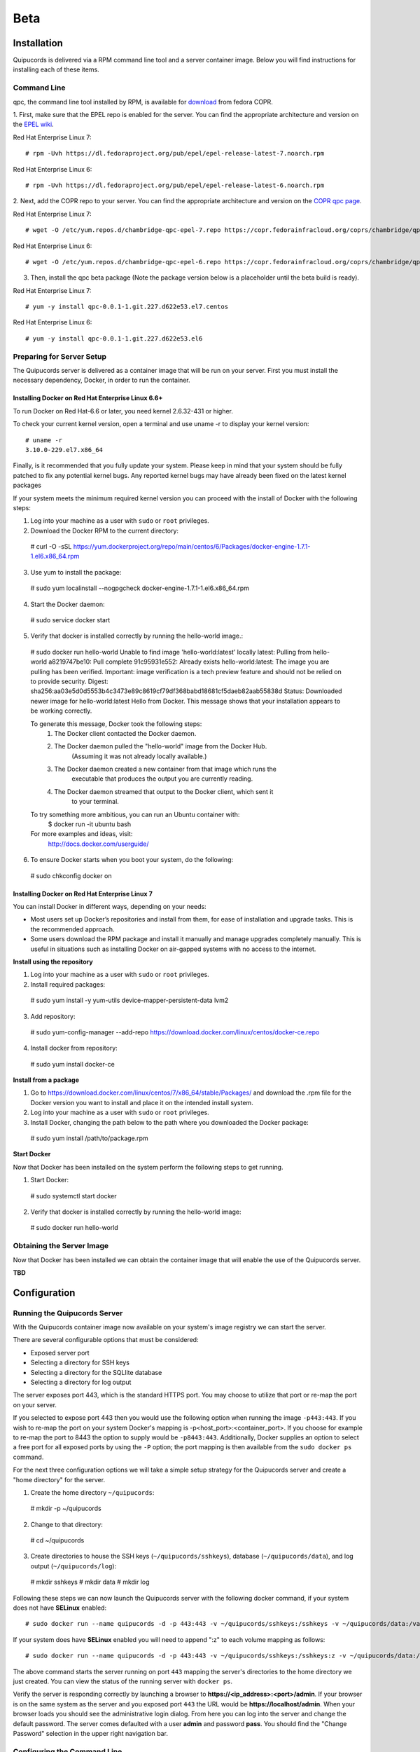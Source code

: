 Beta
====

Installation
------------
Quipucords is delivered via a RPM command line tool and a server container image. Below you will find instructions for installing each of these items.

Command Line
^^^^^^^^^^^^
qpc, the command line tool installed by RPM, is available for `download <https://copr.fedorainfracloud.org/coprs/chambridge/qpc/>`_ from fedora COPR.

1. First, make sure that the EPEL repo is enabled for the server.
You can find the appropriate architecture and version on the `EPEL wiki <https://fedoraproject.org/wiki/EPEL>`_.

Red Hat Enterprise Linux 7::

 # rpm -Uvh https://dl.fedoraproject.org/pub/epel/epel-release-latest-7.noarch.rpm

Red Hat Enterprise Linux 6::

 # rpm -Uvh https://dl.fedoraproject.org/pub/epel/epel-release-latest-6.noarch.rpm

2. Next, add the COPR repo to your server.
You can find the appropriate architecture and version on the `COPR qpc page <https://copr.fedorainfracloud.org/coprs/chambridge/qpc/>`_.

Red Hat Enterprise Linux 7::

 # wget -O /etc/yum.repos.d/chambridge-qpc-epel-7.repo https://copr.fedorainfracloud.org/coprs/chambridge/qpc/repo/epel-7/chambridge-qpc-epel-7.repo

Red Hat Enterprise Linux 6::

 # wget -O /etc/yum.repos.d/chambridge-qpc-epel-6.repo https://copr.fedorainfracloud.org/coprs/chambridge/qpc/repo/epel-6/chambridge-qpc-epel-6.repo

3. Then, install the qpc beta package (Note the package version below is a placeholder until the beta build is ready).

Red Hat Enterprise Linux 7::

  # yum -y install qpc-0.0.1-1.git.227.d622e53.el7.centos

Red Hat Enterprise Linux 6::

  # yum -y install qpc-0.0.1-1.git.227.d622e53.el6


Preparing for Server Setup
^^^^^^^^^^^^^^^^^^^^^^^^^^
The Quipucords server is delivered as a container image that will be run on your server. First you must install the necessary dependency, Docker, in order to run the container.

Installing Docker on Red Hat Enterprise Linux 6.6+
""""""""""""""""""""""""""""""""""""""""""""""""""
To run Docker on Red Hat-6.6 or later, you need kernel 2.6.32-431 or higher.

To check your current kernel version, open a terminal and use uname -r to display your kernel version::

  # uname -r
  3.10.0-229.el7.x86_64

Finally, is it recommended that you fully update your system. Please keep in mind that your system should be fully patched to fix any potential kernel bugs. Any reported kernel bugs may have already been fixed on the latest kernel packages

If your system meets the minimum required kernel version you can proceed with the install of Docker with the following steps:

1. Log into your machine as a user with ``sudo`` or ``root`` privileges.


2. Download the Docker RPM to the current directory::

  # curl -O -sSL https://yum.dockerproject.org/repo/main/centos/6/Packages/docker-engine-1.7.1-1.el6.x86_64.rpm

3. Use yum to install the package::

  # sudo yum localinstall --nogpgcheck docker-engine-1.7.1-1.el6.x86_64.rpm

4. Start the Docker daemon::

  # sudo service docker start

5. Verify that docker is installed correctly by running the hello-world image.::

  # sudo docker run hello-world
  Unable to find image 'hello-world:latest' locally
  latest: Pulling from hello-world
  a8219747be10: Pull complete
  91c95931e552: Already exists
  hello-world:latest: The image you are pulling has been verified. Important: image verification is a tech preview feature and should not be relied on to provide security.
  Digest: sha256:aa03e5d0d5553b4c3473e89c8619cf79df368babd18681cf5daeb82aab55838d
  Status: Downloaded newer image for hello-world:latest
  Hello from Docker.
  This message shows that your installation appears to be working correctly.


  To generate this message, Docker took the following steps:
   1. The Docker client contacted the Docker daemon.
   2. The Docker daemon pulled the "hello-world" image from the Docker Hub.
          (Assuming it was not already locally available.)
   3. The Docker daemon created a new container from that image which runs the
          executable that produces the output you are currently reading.
   4. The Docker daemon streamed that output to the Docker client, which sent it
          to your terminal.


  To try something more ambitious, you can run an Ubuntu container with:
   $ docker run -it ubuntu bash


  For more examples and ideas, visit:
   http://docs.docker.com/userguide/

6. To ensure Docker starts when you boot your system, do the following::

  # sudo chkconfig docker on


Installing Docker on Red Hat Enterprise Linux 7
"""""""""""""""""""""""""""""""""""""""""""""""
You can install Docker in different ways, depending on your needs:

- Most users set up Docker’s repositories and install from them, for ease of installation and upgrade tasks. This is the recommended approach.

- Some users download the RPM package and install it manually and manage upgrades completely manually. This is useful in situations such as installing Docker on air-gapped systems with no access to the internet.

**Install using the repository**

1. Log into your machine as a user with ``sudo`` or ``root`` privileges.

2. Install required packages::

  # sudo yum install -y yum-utils device-mapper-persistent-data lvm2

3. Add repository::

  # sudo yum-config-manager --add-repo https://download.docker.com/linux/centos/docker-ce.repo

4. Install docker from repository::

  # sudo yum install docker-ce

**Install from a package**

1. Go to https://download.docker.com/linux/centos/7/x86_64/stable/Packages/ and download the .rpm file for the Docker version you want to install and place it on the intended install system.

2. Log into your machine as a user with ``sudo`` or ``root`` privileges.

3. Install Docker, changing the path below to the path where you downloaded the Docker package::

  # sudo yum install /path/to/package.rpm

**Start Docker**

Now that Docker has been installed on the system perform the following steps to get running.

1. Start Docker::

  # sudo systemctl start docker

2. Verify that docker is installed correctly by running the hello-world image::

  # sudo docker run hello-world


Obtaining the Server Image
^^^^^^^^^^^^^^^^^^^^^^^^^^
Now that Docker has been installed we can obtain the container image that will enable the use of the Quipucords server.

**TBD**


Configuration
-------------

Running the Quipucords Server
^^^^^^^^^^^^^^^^^^^^^^^^^^^^^
With the Quipucords container image now available on your system's image registry we can start the server.

There are several configurable options that must be considered:

- Exposed server port
- Selecting a directory for SSH keys
- Selecting a directory for the SQLlite database
- Selecting a directory for log output


The server exposes port 443, which is the standard HTTPS port. You may choose to utilize that port or re-map the port on your server.

If you selected to expose port 443 then you would use the following option when running the image ``-p443:443``. If you wish to re-map the port on your system Docker's mapping is -p<host_port>:<container_port>. If you choose for example to re-map the port to 8443 the option to supply would be ``-p8443:443``. Additionally, Docker supplies an option to select a free port for all exposed ports by using the ``-P`` option; the port mapping is then available from the ``sudo docker ps`` command.


For the next three configuration options we will take a simple setup strategy for the Quipucords server and create a "home directory" for the server.

1. Create the home directory ``~/quipucords``::

  # mkdir -p ~/quipucords

2. Change to that directory::

  # cd ~/quipucords

3. Create directories to house the SSH keys (``~/quipucords/sshkeys``), database (``~/quipucords/data``), and log output (``~/quipucords/log``)::

  # mkdir sshkeys
  # mkdir data
  # mkdir log

Following these steps we can now launch the Quipucords server with the following docker command, if your system does not have **SELinux** enabled::

  # sudo docker run --name quipucords -d -p 443:443 -v ~/quipucords/sshkeys:/sshkeys -v ~/quipucords/data:/var/data -v ~/quipucords/log:/var/log -i quipucords:latest

If your system does have **SELinux** enabled you will need to append ":z" to each volume mapping as follows::

  # sudo docker run --name quipucords -d -p 443:443 -v ~/quipucords/sshkeys:/sshkeys:z -v ~/quipucords/data:/var/data:z -v ~/quipucords/log:/var/log:z -i quipucords:latest

The above command starts the server running on port ``443`` mapping the server's directories to the home directory we just created. You can view the status of the running server with ``docker ps``.

Verify the server is responding correctly by launching a browser to **https://<ip_address>:<port>/admin**. If your browser is on the same system as the server and you exposed port ``443`` the URL would be **https://localhost/admin**. When your browser loads you should see the administrative login dialog. From here you can log into the server and change the default password. The server comes defaulted with a user **admin** and password **pass**. You should find the "Change Password" selection in the upper right navigation bar.


Configuring the Command Line
^^^^^^^^^^^^^^^^^^^^^^^^^^^^
With the server up and running you can now configure **qpc** to work with the server. You can do this with the ``qpc server config`` command. The ``qpc server config`` command takes a ``--host <host>`` flag and an optional ``--port <port>`` flag; defaults to ``443``. If you are using qpc on the same system where the server is running you can supply ``--host 127.0.0.1`` otherwise supply the correct IP address. If you decided to remap the port to another port you must supply that to the port option (i.e. ``--port 8443``). If you used the example command above and were running the qpc on the server system you would enter the following command::

  # qpc server config --host 127.0.0.1

Now the command line has been configured you can log in by entering the following command to verify your ability to log into the server::

  # qpc server login


Getting Started
---------------
Now that everything is installed and configured you can begin to utilize the capabilities of Quipucords to gather information on your IT infrastructure.

Quipucords inspects various sources using credentials. You must first identify what sources will be inspected from the supported list:

- Network
- vCenter server
- Satellite

Network sources are composed of IP address, IP ranges, or hostnames. vCenter server and Satellite sources are created with the IP address or hostname of the server. Sources additionally are composed of credentials. A Network source can have a list of credentials as it is expected that many may be needed for a broad IP range, whereas vCenter server and Satellite use a single credential.

Working with a Network Source
^^^^^^^^^^^^^^^^^^^^^^^^^^^^^
Let's walk through the various commands needed to use a Network source.

Complete the following steps, repeating them as necessary to access all parts of your environment that you want to scan:

1. Create at least one Network credential with root-level access::

  # qpc cred add --type network --name cred_name --username root_name [--sshkeyfile key_file] [--password]

If you did not use the ``sshkeyfile`` option to provide an SSH key for the username value, enter the password of the user with root-level access at the connection password prompt.

If you want to use SSH keyfiles with your credential you must copy the keys into the directory you mapped to `/sshkeys`, which was `~/quipucords/sshkeys` in the example above. The server will look at these files locally so you should refer to the keys as if they are in the `/sshkeys` directory from the qpc command.

For example, for a Network credential where the name is **roothost1**, the user with root-level access is ``root``, and the SSH key for the user is in the ``~/.ssh/id_rsa`` file and had mapped the server's `/sshkeys` dircetory to `~/quipucords/sshkeys`, you would enter the following commands::

  # cp ~/.ssh/id_rsa ~/quipucords/sshkeys

  # qpc cred add --type network --name roothost1 --username root --sshkeyfile /sshkeys/id_rsa

qpc also supports privilege escalation with the ``become-method``, ``become-user``, and ``become-password`` options to create a Network credential for a user to obtain root-level access. You can use the ``become-*`` options with either the ``sshkeyfile`` or the ``password`` option.

For example, for a Network credential where the name is **sudouser1**, the user with root-level access is ``sysadmin``, and the access is obtained through the password option, you would enter the following command::

  # qpc cred add --type network --name sudouser1 --username sysadmin --password --become-password

After you enter this command, you are prompted to enter two passwords. First, you would enter the connection password for the username user, and then you would enter the password for the **become-method** which is the ``sudo`` command by default.

2. Create at least one Network source that specifies one or more network identifiers, such as a host name, an IP address, a list of IP addresses, or an IP range, and one or more network credentials to be used for the scan::

  # qpc source add --type network --name source_name --hosts host_name_or_file --cred cred_name

For example, for a Network source where the name is **mynetwork**, the network to be scanned is the **192.0.2.0/24** subnet, and the Network credentials that are used to run the scan are **roothost1** and **roothost2**, you would enter the following command::

  # qpc source add --type network --name mynetwork --hosts 192.0.2.[1:254] --cred roothost1 roothost2

You can also use a file to pass in the network identifiers. If you use a file to enter multiple network identifiers, such as multiple individual IP addresses, enter each on a single line. For example, for a network profile where the path to this file is /home/user1/hosts_file, you would enter the following command::

  # qpc source add --type network --name mynetwork --hosts /home/user1/hosts_file --cred roothost1 roothost2


Working with a vCenter Server Source
^^^^^^^^^^^^^^^^^^^^^^^^^^^^^^^^^^^^
Let's walk through the various commands needed to use a vCenter server source.

Complete the following steps, repeating them as necessary to access all parts of your environment that you want to scan:

1. Create at least one vCenter credential::

  # qpc cred add --type vcenter --name cred_name --username vcenter_user --password

Enter the password of the user with access to the vCenter server at the connection password prompt.

For example, for a vCenter credential where the name is **vcenter_admin** and the user with access is ``admin`` would enter the following command::

  # qpc cred add --type vcenter --name vcenter_admin --username admin --password

2. Create at least one vCenter source that specifies a network identifiers, such as a host name or an IP address of the vCenter server, and one vCenter credential to be used for the scan::

  # qpc source add --type vcenter --name source_name --hosts host_name --cred cred_name

For example, for a vCenter source where the name is **myvcenter**, the vCenter server to be scanned is the **192.0.2.10**, and the vCenter credential used to run the scan is **vcenter_admin**, you would enter the following command::

  # qpc source add --type vcenter --name myvcenter --hosts 192.0.2.10 --cred vcenter_admin

By default sources are scanned with full SSL validation, but you may need to utilize various options to be able to properly connect to the vCenter server. The ``source add`` command supports options that may commonly be used to downgrade the SSL validation. The ``--ssl-cert-verify`` option can take a value of ``False`` to disable SSL certificate validation; this will be the common case for any server with a self-signed certificate. The ``--disable-ssl`` option can take a value of ``True`` to connect to the server over standard ``HTTP``.



Working with a Satellite Source
^^^^^^^^^^^^^^^^^^^^^^^^^^^^^^^
Let's walk through the various commands needed to use a Satellite source.

Complete the following steps, repeating them as necessary to access all parts of your environment that you want to scan:

1. Create at least one Satellite credential::

  # qpc cred add --type satellite --name cred_name --username satellite_user --password

Enter the password of the user with access to the Satellite server at the connection password prompt.

For example, for a Satellite credential where the name is **satellite_admin** and the user with access is ``admin`` would enter the following command::

  # qpc cred add --type satellite --name satellite_admin --username admin --password

2. Create at least one Satellite source that specifies a network identifiers, such as a host name or an IP address of the Satellite server, one Satellite credential to be used for the scan, and specifying the version of the Satellite server (supported version values are "5", "6.2", "6.3")::

  # qpc source add --type satellite --name source_name --hosts host_name --cred cred_name --satellite-version sat_ver

For example, for a Satellite source where the name is **mysatellite6**, the Satellite server to be scanned is the **192.0.2.15**, the Satellite credential used to run the scan is **satellite_admin**, and the version of the Satellite servier is **6.2**, you would enter the following command::

  # qpc source add --type satellite --name mysatellite6 --hosts 192.0.2.15 --cred satellite_admin --satellite-version 6.2

By default sources are scanned with full SSL validation, but you may need to utilize various options to be able to properly connect to the Satellite server. The ``source add`` command supports options that may commonly be used to downgrade the SSL validation. The ``--ssl-cert-verify`` option can take a value of ``False`` to disable SSL certificate validation; this will be the common case for any server with a self-signed certificate. Satellite server does not support disabling SSL so the ``--disable-ssl`` option has no effect.


Running a scan
^^^^^^^^^^^^^^
After you set up your credentials and sources, you can run a Quipucords scan.

Run the scan by using the ``scan start`` command, specifying one or more sources for the ``sources`` option::

  # qpc scan --sources source_name1 source_name2

For example, if you want to use the Network source **mynetwork** and the Satellite source **mysatellite6**, you would enter the following command::

  # qpc scan start --sources mynetwork mysatellite6

After executing the command you will be provided an identifier for the scan that is being run. You can follow the status of the scan by using the ``scan show`` command, specifying the provided identifier.

For example, if the ``scan start`` provided the following output::

  # qpc scan start --sources mynetwork mysatellite6
  Scan "1" started

To follow the status of the scan you would enter the following command::

  # qpc scan show --id 1

When the scan completes you can obtain the report by using the ``report summary`` command and specifying the identifier for the scan along with the desired format **JSON** or **CSV** and the ``output-file``.

For example, if you wanted to see the report summary for a scan with identifier **1** as a CSV file stored in ~/scan_result.csv, you would enter the following command::

  # qpc report summary --id 1 --csv --output-file=~/scan_result.CSV

The ``report summary`` command produces a report that has attempted to deduplicate and merge facts from hosts found from multiple sources. If you wish to see the raw facts used to create this report you can use the ``report detail`` command which takes the same options as the ``report summary`` command but with output from each source.
